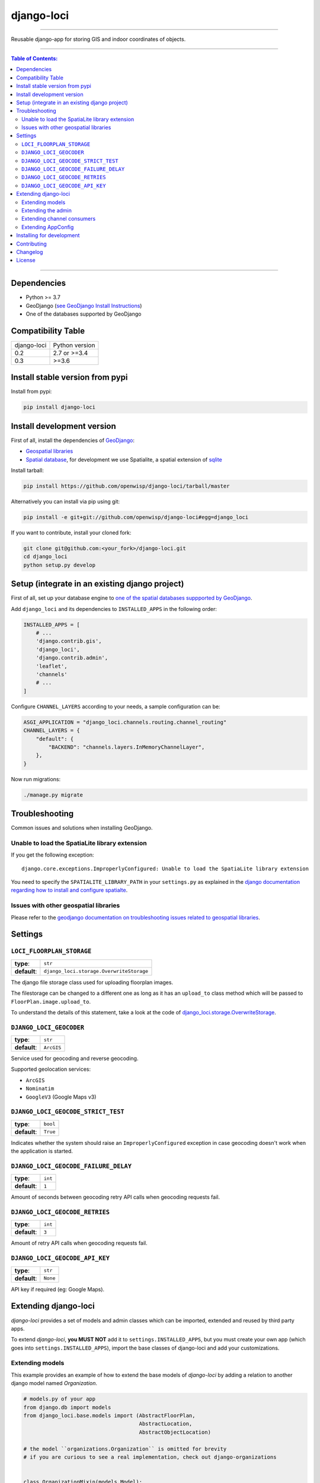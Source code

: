 django-loci
===========

.. image:: https://github.com/openwisp/django-loci/workflows/Django%20Loci%20Build/badge.svg?branch=master
   :target: https://github.com/openwisp/django-loci/actions?query=workflow%3A"Django+Loci+Build"
   :alt: CI build status

.. image:: https://coveralls.io/repos/openwisp/django-loci/badge.svg
   :target: https://coveralls.io/r/openwisp/django-loci

.. image:: https://requires.io/github/openwisp/django-loci/requirements.svg?branch=master
   :target: https://requires.io/github/openwisp/django-loci/requirements/?branch=master
   :alt: Requirements Status

.. image:: https://img.shields.io/gitter/room/nwjs/nw.js.svg?style=flat-square
   :target: https://gitter.im/openwisp/general

.. image:: https://badge.fury.io/py/django-loci.svg
   :target: http://badge.fury.io/py/django-loci

.. image:: https://pepy.tech/badge/django-loci
   :target: https://pepy.tech/project/django-loci
   :alt: downloads

.. image:: https://img.shields.io/badge/code%20style-black-000000.svg
   :target: https://pypi.org/project/black/
   :alt: code style: black

------------

Reusable django-app for storing GIS and indoor coordinates of objects.

.. image:: https://raw.githubusercontent.com/openwisp/django-loci/master/docs/indoor.png
   :target: https://raw.githubusercontent.com/openwisp/django-loci/master/docs/indoor.png
   :alt: Indoor coordinates

.. image:: https://raw.githubusercontent.com/openwisp/django-loci/master/docs/map.png
   :target: https://raw.githubusercontent.com/openwisp/django-loci/master/docs/map.png
   :alt: Map coordinates

.. image:: https://raw.githubusercontent.com/openwisp/django-loci/master/docs/mobile.png
   :target: https://raw.githubusercontent.com/openwisp/django-loci/master/docs/mobile.png
   :alt: Mobile coordinates

------------

.. contents:: **Table of Contents**:
   :backlinks: none
   :depth: 3

------------

Dependencies
------------

* Python >= 3.7
* GeoDjango (`see GeoDjango Install Instructions <https://docs.djangoproject.com/en/dev/ref/contrib/gis/install/#requirements>`_)
* One of the databases supported by GeoDjango


Compatibility Table
-------------------

===============  ==================================
django-loci      Python version
0.2              2.7 or >=3.4
0.3              >=3.6
===============  ==================================


Install stable version from pypi
--------------------------------

Install from pypi:

.. code-block:: shell

    pip install django-loci

Install development version
---------------------------

First of all, install the dependencies of `GeoDjango <https://docs.djangoproject.com/en/2.1/ref/contrib/gis/>`_:

- `Geospatial libraries <https://docs.djangoproject.com/en/2.1/ref/contrib/gis/install/geolibs/>`_
- `Spatial database <https://docs.djangoproject.com/en/2.1/ref/contrib/gis/install/spatialite/>`_,
  for development we use Spatialite, a spatial extension of `sqlite <https://www.sqlite.org/index.html>`_

Install tarball:

.. code-block:: shell

    pip install https://github.com/openwisp/django-loci/tarball/master

Alternatively you can install via pip using git:

.. code-block:: shell

    pip install -e git+git://github.com/openwisp/django-loci#egg=django_loci

If you want to contribute, install your cloned fork:

.. code-block:: shell

    git clone git@github.com:<your_fork>/django-loci.git
    cd django_loci
    python setup.py develop

Setup (integrate in an existing django project)
-----------------------------------------------

First of all, set up your database engine to `one of the spatial databases suppported
by GeoDjango <https://docs.djangoproject.com/en/2.1/ref/contrib/gis/db-api/#spatial-backends>`_.

Add ``django_loci`` and its dependencies to ``INSTALLED_APPS`` in the following order:

.. code-block:: python

    INSTALLED_APPS = [
        # ...
        'django.contrib.gis',
        'django_loci',
        'django.contrib.admin',
        'leaflet',
        'channels'
        # ...
    ]

Configure ``CHANNEL_LAYERS`` according to your needs, a sample configuration can be:

.. code-block:: python

    ASGI_APPLICATION = "django_loci.channels.routing.channel_routing"
    CHANNEL_LAYERS = {
        "default": {
            "BACKEND": "channels.layers.InMemoryChannelLayer",
        },
    }

Now run migrations:

.. code-block:: shell

    ./manage.py migrate

Troubleshooting
---------------

Common issues and solutions when installing GeoDjango.

Unable to load the SpatiaLite library extension
~~~~~~~~~~~~~~~~~~~~~~~~~~~~~~~~~~~~~~~~~~~~~~~

If you get the following exception::

    django.core.exceptions.ImproperlyConfigured: Unable to load the SpatiaLite library extension

You need to specify the ``SPATIALITE_LIBRARY_PATH`` in your ``settings.py`` as explained
in the `django documentation regarding how to install and configure spatialte
<https://docs.djangoproject.com/en/2.1/ref/contrib/gis/install/spatialite/>`_.

Issues with other geospatial libraries
~~~~~~~~~~~~~~~~~~~~~~~~~~~~~~~~~~~~~~

Please refer to the `geodjango documentation on troubleshooting issues related to
geospatial libraries <https://docs.djangoproject.com/en/2.1/ref/contrib/gis/install/#library-environment-settings>`_.

Settings
--------

``LOCI_FLOORPLAN_STORAGE``
~~~~~~~~~~~~~~~~~~~~~~~~~~

+--------------+-------------------------------------------+
| **type**:    | ``str``                                   |
+--------------+-------------------------------------------+
| **default**: | ``django_loci.storage.OverwriteStorage``  |
+--------------+-------------------------------------------+

The django file storage class used for uploading floorplan images.

The filestorage can be changed to a different one as long as it has an
``upload_to`` class method which will be passed to ``FloorPlan.image.upload_to``.

To understand the details of this statement, take a look at the code of
`django_loci.storage.OverwriteStorage
<https://github.com/openwisp/django-loci/blob/master/django_loci/storage.py>`_.

``DJANGO_LOCI_GEOCODER``
~~~~~~~~~~~~~~~~~~~~~~~~

+--------------+-------------+
| **type**:    | ``str``     |
+--------------+-------------+
| **default**: | ``ArcGIS``  |
+--------------+-------------+

Service used for geocoding and reverse geocoding.

Supported geolocation services:

* ``ArcGIS``
* ``Nominatim``
* ``GoogleV3`` (Google Maps v3)

``DJANGO_LOCI_GEOCODE_STRICT_TEST``
~~~~~~~~~~~~~~~~~~~~~~~~~~~~~~~~~~~

+--------------+-----------+
| **type**:    | ``bool``  |
+--------------+-----------+
| **default**: | ``True``  |
+--------------+-----------+

Indicates whether the system should raise an ``ImproperlyConfigured``
exception in case geocoding doesn't work when the application is started.

``DJANGO_LOCI_GEOCODE_FAILURE_DELAY``
~~~~~~~~~~~~~~~~~~~~~~~~~~~~~~~~~~~~~

+--------------+----------+
| **type**:    | ``int``  |
+--------------+----------+
| **default**: | ``1``    |
+--------------+----------+

Amount of seconds between geocoding retry API calls when geocoding requests fail.

``DJANGO_LOCI_GEOCODE_RETRIES``
~~~~~~~~~~~~~~~~~~~~~~~~~~~~~~~

+--------------+----------+
| **type**:    | ``int``  |
+--------------+----------+
| **default**: | ``3``    |
+--------------+----------+

Amount of retry API calls when geocoding requests fail.

``DJANGO_LOCI_GEOCODE_API_KEY``
~~~~~~~~~~~~~~~~~~~~~~~~~~~~~~~

+--------------+-----------+
| **type**:    | ``str``   |
+--------------+-----------+
| **default**: | ``None``  |
+--------------+-----------+

API key if required (eg: Google Maps).

Extending django-loci
---------------------

*django-loci* provides a set of models and admin classes which can be imported,
extended and reused by third party apps.

To extend *django-loci*, **you MUST NOT** add it to ``settings.INSTALLED_APPS``,
but you must create your own app (which goes into ``settings.INSTALLED_APPS``),
import the base classes of django-loci and add your customizations.

Extending models
~~~~~~~~~~~~~~~~

This example provides an example of how to extend the base models of
*django-loci* by adding a relation to another django model named `Organization`.

.. code-block:: python

    # models.py of your app
    from django.db import models
    from django_loci.base.models import (AbstractFloorPlan,
                                         AbstractLocation,
                                         AbstractObjectLocation)

    # the model ``organizations.Organization`` is omitted for brevity
    # if you are curious to see a real implementation, check out django-organizations


    class OrganizationMixin(models.Model):
        organization = models.ForeignKey('organizations.Organization')

        class Meta:
            abstract = True


    class Location(OrganizationMixin, AbstractLocation):
        class Meta(AbstractLocation.Meta):
            abstract = False

        def clean(self):
            # your own validation logic here...
            pass


    class FloorPlan(OrganizationMixin, AbstractFloorPlan):
        location = models.ForeignKey(Location)

        class Meta(AbstractFloorPlan.Meta):
            abstract = False

        def clean(self):
            # your own validation logic here...
            pass


    class ObjectLocation(OrganizationMixin, AbstractObjectLocation):
        location = models.ForeignKey(Location, models.PROTECT,
                                     blank=True, null=True)
        floorplan = models.ForeignKey(FloorPlan, models.PROTECT,
                                      blank=True, null=True)

        class Meta(AbstractObjectLocation.Meta):
            abstract = False

        def clean(self):
            # your own validation logic here...
            pass

Extending the admin
~~~~~~~~~~~~~~~~~~~

Following the previous `Organization` example, you can avoid duplicating the admin
code by importing the base admin classes and registering your models with them.

But first you have to change a few settings in your ``settings.py``, these are needed in
order to load the admin templates and static files of *django-loci* even if it's not
listed in ``settings.INSTALLED_APPS``.

Add ``django.forms`` to ``INSTALLED_APPS``, now it should look like the following:

.. code-block:: python

    INSTALLED_APPS = [
        # ...
        'django.contrib.gis',
        'django_loci',
        'django.contrib.admin',
        #      ↓
        'django.forms', # <-- add this
        #      ↑
        'leaflet',
        'channels'
        # ...
    ]

Now add ``EXTENDED_APPS`` after ``INSTALLED_APPS``:

.. code-block:: python

    INSTALLED_APPS = [
        # ...
    ]

    EXTENDED_APPS = ('django_loci',)

Add ``openwisp_utils.staticfiles.DependencyFinder`` to ``STATICFILES_FINDERS``:

.. code-block:: python

    STATICFILES_FINDERS = [
        'django.contrib.staticfiles.finders.FileSystemFinder',
        'django.contrib.staticfiles.finders.AppDirectoriesFinder',
        'openwisp_utils.staticfiles.DependencyFinder',
    ]

Add ``openwisp_utils.loaders.DependencyLoader`` to ``TEMPLATES``:

.. code-block:: python

    TEMPLATES = [
        {
            'BACKEND': 'django.template.backends.django.DjangoTemplates',
            'DIRS': [],
            'OPTIONS': {
                'loaders': [
                    'django.template.loaders.filesystem.Loader',
                    'django.template.loaders.app_directories.Loader',
                    # add the following line
                    'openwisp_utils.loaders.DependencyLoader'
                ],
                'context_processors': [
                    'django.template.context_processors.debug',
                    'django.template.context_processors.request',
                    'django.contrib.auth.context_processors.auth',
                    'django.contrib.messages.context_processors.messages',
                ],
            },
        }
    ]

Last step, add ``FORM_RENDERER``:

.. code-block:: python

    FORM_RENDERER = 'django.forms.renderers.TemplatesSetting'

Then you can go ahead and create your ``admin.py`` file following the example below:

.. code-block:: python

    # admin.py of your app
    from django.contrib import admin

    from django_loci.base.admin import (AbstractFloorPlanAdmin, AbstractFloorPlanForm,
                                        AbstractFloorPlanInline, AbstractLocationAdmin,
                                        AbstractLocationForm, AbstractObjectLocationForm,
                                        AbstractObjectLocationInline)
    from django_loci.models import FloorPlan, Location, ObjectLocation


    class FloorPlanForm(AbstractFloorPlanForm):
        class Meta(AbstractFloorPlanForm.Meta):
            model = FloorPlan


    class FloorPlanAdmin(AbstractFloorPlanAdmin):
        form = FloorPlanForm


    class LocationForm(AbstractLocationForm):
        class Meta(AbstractLocationForm.Meta):
            model = Location


    class FloorPlanInline(AbstractFloorPlanInline):
        form = FloorPlanForm
        model = FloorPlan


    class LocationAdmin(AbstractLocationAdmin):
        form = LocationForm
        inlines = [FloorPlanInline]


    class ObjectLocationForm(AbstractObjectLocationForm):
        class Meta(AbstractObjectLocationForm.Meta):
            model = ObjectLocation


    class ObjectLocationInline(AbstractObjectLocationInline):
        model = ObjectLocation
        form = ObjectLocationForm


    admin.site.register(FloorPlan, FloorPlanAdmin)
    admin.site.register(Location, LocationAdmin)

Extending channel consumers
~~~~~~~~~~~~~~~~~~~~~~~~~~~

Extend the channel consumer of django-loci in this way:

.. code-block:: python

    from django_loci.channels.base import BaseLocationBroadcast
    from ..models import Location  # your own location model


    class LocationBroadcast(BaseLocationBroadcast):
        model = Location

Extending AppConfig
~~~~~~~~~~~~~~~~~~~

You may want to reuse the ``AppConfig`` class of *django-loci* too:

.. code-block:: python

    from django_loci.apps import LociConfig


    class MyConfig(LociConfig):
        name = 'myapp'
        verbose_name = _('My custom app')

        def __setmodels__(self):
            from .models import Location
            self.location_model = Location

Installing for development
--------------------------

Install sqlite:

.. code-block:: shell

    sudo apt-get install sqlite3 libsqlite3-dev libsqlite3-mod-spatialite gdal-bin

Install your forked repo:

.. code-block:: shell

    git clone git://github.com/<your_fork>/django-loci
    cd django-loci/
    python setup.py develop

Install test requirements:

.. code-block:: shell

    pip install -r requirements-test.txt

Create database:

.. code-block:: shell

    cd tests/
    ./manage.py migrate
    ./manage.py createsuperuser

Launch development server and SMTP debugging server:

.. code-block:: shell

    ./manage.py runserver

You can access the admin interface at http://127.0.0.1:8000/admin/.

Run tests with:

.. code-block:: shell

    # pytests is used to test django-channels
    ./runtests.py && pytest

Contributing
------------

1. Announce your intentions in the `OpenWISP Mailing List <https://groups.google.com/d/forum/openwisp>`_
2. Fork this repo and install it
3. Follow `PEP8, Style Guide for Python Code`_
4. Write code
5. Write tests for your code
6. Ensure all tests pass
7. Ensure test coverage does not decrease
8. Document your changes
9. Send pull request

.. _PEP8, Style Guide for Python Code: http://www.python.org/dev/peps/pep-0008/

Changelog
---------

See `CHANGES <https://github.com/openwisp/django-loci/blob/master/CHANGES.rst>`_.

License
-------

See `LICENSE <https://github.com/openwisp/django-loci/blob/master/LICENSE>`_.

